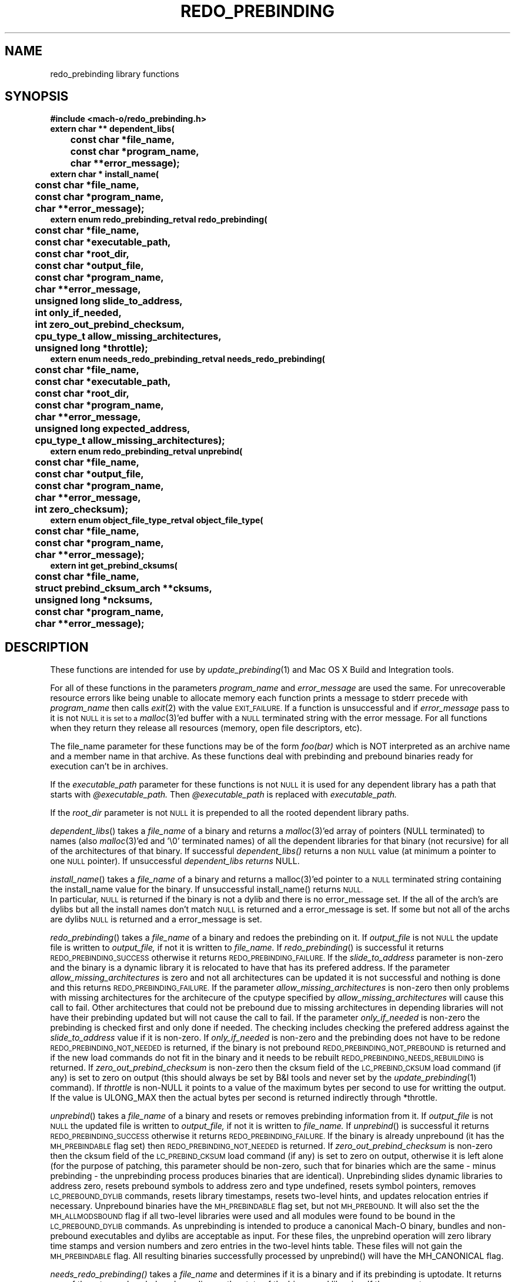 .TH REDO_PREBINDING 3 "July 28, 2005" "Apple Computer, Inc."
.SH NAME
redo_prebinding library functions
.SH SYNOPSIS
.nf
.PP
.ft B
#include <mach-o/redo_prebinding.h>
.sp .5
extern char ** dependent_libs(
	const char *file_name,
	const char *program_name,
	char **error_message);
.sp .5
extern char * install_name(
	const char *file_name,
	const char *program_name,
	char **error_message);
.sp .5
extern enum redo_prebinding_retval redo_prebinding(
	const char *file_name,
	const char *executable_path,
	const char *root_dir,
	const char *output_file,
	const char *program_name,
	char **error_message,
	unsigned long slide_to_address,
	int only_if_needed,
	int zero_out_prebind_checksum,
	cpu_type_t allow_missing_architectures,
	unsigned long *throttle);
.sp .5
extern enum needs_redo_prebinding_retval needs_redo_prebinding(
	const char *file_name,
	const char *executable_path,
	const char *root_dir,
	const char *program_name,
	char **error_message,
	unsigned long expected_address,
	cpu_type_t allow_missing_architectures);
.sp .5
extern enum redo_prebinding_retval unprebind(
	const char *file_name,
	const char *output_file,
	const char *program_name,
	char **error_message,
	int zero_checksum);
.sp .5
extern enum object_file_type_retval object_file_type(
	const char *file_name,
	const char *program_name,
	char **error_message);
.sp .5
extern int get_prebind_cksums(
	const char *file_name,
	struct prebind_cksum_arch **cksums,
	unsigned long *ncksums,
	const char *program_name,
	char **error_message);
.SH DESCRIPTION
These functions are intended for use by
.IR update_prebinding (1)
and Mac OS X Build and Integration tools.
.PP
For all of these functions in the parameters
.I program_name
and
.I  error_message
are used the same.  For unrecoverable resource errors like being unable to
allocate memory each function prints a message to stderr precede with
.I program_name
then calls
.IR exit (2)
with the value
.SM EXIT_FAILURE.
If a function is unsuccessful and if
.I error_message
pass to it is not
.SM NULL it is set to a
.IR malloc (3)'ed
buffer with a
.SM NULL
terminated string with the error message.  For all functions
when they return they release all resources (memory, open file descriptors,
etc). 
.PP
The file_name parameter for these functions may be of the form
.I foo(bar)
which is NOT interpreted as an archive name and a member name in that archive.
As these functions deal with prebinding and prebound binaries ready for
execution can't be in archives.
.PP
If the
.I executable_path
parameter for these functions is not
.SM NULL
it is used for any dependent library has a path that starts with
.I @executable_path.
Then
.I @executable_path
is replaced with
.I executable_path. 
.PP
If the
.I root_dir
parameter is not
.SM NULL
it is prepended to all the rooted dependent library paths. 
.PP
.IR dependent_libs ()
takes a
.I file_name
of a binary and returns a
.IR malloc (3)'ed
array of pointers (NULL terminated) to names (also
.IR malloc (3)'ed
and '\\0' terminated names) of all the dependent libraries for that binary (not
recursive) for all of the architectures of that binary.  If successful
.I dependent_libs()
returns a non
.SM NULL
value (at minimum a pointer to one
.SM NULL
pointer). If unsuccessful
.I dependent_libs returns
NULL.
.PP
.IR install_name ()
takes a
.I file_name
of a binary and returns a malloc(3)'ed pointer to a
.SM NULL
terminated string containing the install_name value for the binary. If
unsuccessful install_name() returns
.SM NULL.
 In particular,
.SM NULL
is returned if the binary is not a dylib and there is no error_message
set.  If the all of the arch's are dylibs but all the install names don't
match
.SM NULL
is returned and a error_message is set.  If some but not all of
the archs are dylibs
.SM NULL
is returned and a error_message is set.
.PP
.IR redo_prebinding ()
takes a
.I file_name
of a binary and redoes the prebinding on it.  If
.I output_file
is not
.SM NULL
the update file is written to
.I output_file,
if not it is written to
.I file_name.
If
.IR redo_prebinding ()
is successful it returns
.SM REDO_PREBINDING_SUCCESS
otherwise it returns
.SM REDO_PREBINDING_FAILURE.
If the 
.I slide_to_address
parameter is non-zero and the binary is a dynamic library it is relocated to
have that has its prefered address.
If the parameter
.I allow_missing_architectures
is zero and not all architectures can be updated it is not successful and
nothing is done and this returns
.SM REDO_PREBINDING_FAILURE.
If the parameter
.I allow_missing_architectures
is non-zero then only problems with missing architectures for the architecure
of the cputype specified by 
.I allow_missing_architectures
will cause this call to fail.  Other architectures that could not be prebound
due to missing architectures in depending libraries will not have their
prebinding updated but will not cause the call to fail.
If the parameter
.I only_if_needed
is non-zero the prebinding is checked first and only done if needed.  The
checking includes checking the prefered address against the
.I slide_to_address
value if it is non-zero.  If
.I only_if_needed
is non-zero and the prebinding does not have to be redone
.SM REDO_PREBINDING_NOT_NEEDED
is returned, if the binary is not prebound
.SM REDO_PREBINDING_NOT_PREBOUND
is returned and if the new load commands do not fit in the binary and it needs
to be rebuilt
.SM REDO_PREBINDING_NEEDS_REBUILDING
is returned.  If
.I zero_out_prebind_checksum
is non-zero then the cksum field of the
.SM LC_PREBIND_CKSUM
load command (if any) is set to zero on output (this should always be set by B&I
tools and never set by the
.IR update_prebinding (1)
command).
If
.I throttle 
is non-NULL it points to a value of the maximum bytes per second to use for
writting the output.  If the value is ULONG_MAX then the actual bytes per
second is returned indirectly through *throttle.
.PP
.IR unprebind ()
takes a
.I file_name
of a binary and resets or removes prebinding information from it.  If
.I output_file
is not
.SM NULL
the updated file is written to
.I output_file,
if not it is written to
.I file_name.
If
.IR unprebind ()
is successful it returns
.SM REDO_PREBINDING_SUCCESS
otherwise it returns
.SM REDO_PREBINDING_FAILURE.
If the binary is already unprebound (it has the 
.SM MH_PREBINDABLE
flag set) then 
.SM REDO_PREBINDING_NOT_NEEDED
is returned.  If
.I zero_out_prebind_checksum
is non-zero then the cksum field of the
.SM LC_PREBIND_CKSUM
load command (if any) is set to zero on output, otherwise it is left alone
(for the purpose of patching, this parameter should be non-zero, such that for binaries which
are the same - minus prebinding - the unprebinding process produces binaries
that are identical).
Unprebinding slides dynamic libraries to address zero, resets prebound symbols
to address zero and type undefined, resets symbol pointers, removes 
.SM LC_PREBOUND_DYLIB
commands, resets library timestamps, resets two-level hints, and updates 
relocation entries if necessary.  Unprebound binaries have the 
.SM MH_PREBINDABLE
flag set, but not 
.SM MH_PREBOUND.
It will also set the the
.SM MH_ALLMODSBOUND
flag if all two-level libraries were used and all modules were found to be
bound in the
.SM LC_PREBOUND_DYLIB
commands.  As unprebinding is intended to produce a canonical Mach-O 
binary, bundles and non-prebound executables and dylibs are acceptable 
as input.  For these files, the  unprebind operation will zero library time 
stamps and version numbers and zero entries in the two-level hints 
table.  These files will not gain the
.SM MH_PREBINDABLE
flag.  All resulting binaries successfully processed by unprebind() will have
the MH_CANONICAL flag.
.PP
.IR needs_redo_prebinding()
takes a
.I file_name
and determines if it is a binary and if its prebinding is uptodate.  It returns
one of the return values below depending on the state of the binary and
libraries.  If the parameter
.I allow_missing_architectures
is zero then architectures for universal files are checked.  If the parameter
.I allow_missing_architectures
is non-zero then the value returned is based on the cputype specified by
.I allow_missing_architectures.
If that architecture is not present then
.SM PREBINDING_UPTODATE
is returned.  If the parameter
.I expected_address
is not zero and the binary is a dynamic library then the library is checked to
see if it is at the expected_address if not the prebinding is assumed to be out
of date and
.SM PREBINDING_OUTOFDATE
is returned.
.PP
Return values for
.I needs_redo_prebinding():
.TP
.B PREBINDING_UPTODATE
a binary who's prebinding is up todate.
.TP
.B PREBINDING_OUTOFDATE
a binary who's prebinding is out of date.
.TP
.B NOT_PREBOUND
a binary, but not built prebound.
.TP
.B NOT_PREBINDABLE
not a binary or statically linked, prebinding does not apply.
.TP
.B PREBINDING_UNKNOWN
a binary who's prebinding can't be determined because it is malformed, a
library it depends on is missing, etc.
.PP
.IR object_file_type ()
takes a file_name and determines what type of object file it is and returns
on the the values below.
.TP
.B OFT_EXECUTABLE,
the file is an Mach-O executable.
.TP
.B OFT_DYLIB,
the file is an Mach-O dyanmic library.
.TP
.B OFT_BUNDLE,
the file is an Mach-O bundle.
.TP
.B OFT_ARCHIVE,
the file is an archive.
.TP
.B OFT_OTHER,
the file is something other than the above files.
.TP
.B OFT_INCONSISTENT,
the file is a universal file and the architectures are not of the same type.
.TP
.B OFT_FILE_ERROR
The file can't be opened, read or malformed
.PP
.IR get_prebind_cksums ()
takes a file_name that is a Mach-O file or universal file containing Mach-O
files and returns a
.IR malloc (3)'ed
array of
.I prebind_cksum_arch
structures indirectly through the
.I cksums
parameter. The number of
.I prebind_cksum_arch
structures is returned indirectly through the
.I ncksums
parameter.  If successful it returns zero else it returns non-zero.
.PP
The structure
.I prebind_cksum_arch
is defined in
.I <mach-o/redo_prebinding.h>
as follows:
.nf
	struct prebind_cksum_arch {
		cpu_type_t cputype;
		cpu_subtype_t cpusubtype;
		unsigned long has_cksum;
		unsigned long cksum;
	};
.fi
.PP
The
.I cputype
and
.I cpusubtype
are filled in with the cpu specifier and the machine specifier for the
architecture of the Mach-O file (or zero if not a Mach-O file).
The field
.I has_cksum
is set to one if the architecture as an
.SM LC_PREBIND_CKSUM
load command and zero otherwise.
The field
.I cksum
is set to the value of the cksum in
.SM LC_PREBIND_CKSUM
load command (or zero if it does not have one).
.SH "SEE ALSO"
.IR redo_prebinding (1),
.IR update_prebinding (1)
